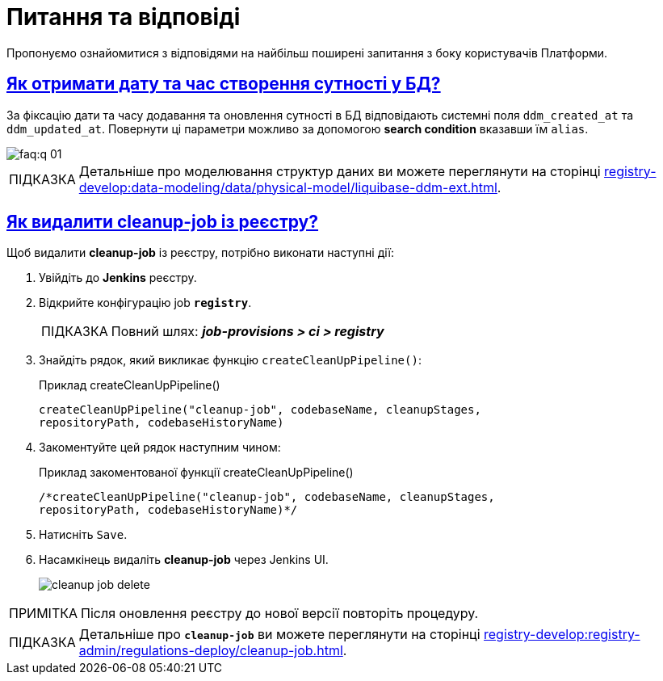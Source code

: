 :toc-title: ЗМІСТ
//:toc: auto
:toclevels: 5
:experimental:
:important-caption:     ВАЖЛИВО
:note-caption:          ПРИМІТКА
:tip-caption:           ПІДКАЗКА
:warning-caption:       ПОПЕРЕДЖЕННЯ
:caution-caption:       УВАГА
:example-caption:           Приклад
:figure-caption:            Зображення
:table-caption:             Таблиця
:appendix-caption:          Додаток
//:sectnums:
:sectnumlevels: 5
:sectanchors:
:sectlinks:
:partnums:

= Питання та відповіді

Пропонуємо ознайомитися з відповідями на найбільш поширені запитання з боку користувачів Платформи.

== Як отримати дату та час створення сутності у БД?

За фіксацію дати та часу додавання та оновлення сутності в БД відповідають системні поля `ddm_created_at` та `ddm_updated_at`.
Повернути ці параметри можливо за допомогою *search condition* вказавши їм `alias`.

image::faq:q-01.jpg[]

TIP: Детальніше про моделювання структур даних ви можете переглянути на сторінці xref:registry-develop:data-modeling/data/physical-model/liquibase-ddm-ext.adoc[].

== Як видалити cleanup-job із реєстру?

Щоб видалити *cleanup-job* із реєстру, потрібно виконати наступні дії:

. Увійдіть до *Jenkins* реєстру.
. Відкрийте конфігурацію job *`registry`*.
+
TIP: Повний шлях: *_job-provisions > ci > registry_*

. Знайдіть рядок, який викликає функцію `createCleanUpPipeline()`:
+
.Приклад createCleanUpPipeline()
[source,python]
----
createCleanUpPipeline("cleanup-job", codebaseName, cleanupStages,
repositoryPath, codebaseHistoryName)
----

. Закоментуйте цей рядок наступним чином:
+
.Приклад закоментованої функції createCleanUpPipeline()
[source,python]
----
/*createCleanUpPipeline("cleanup-job", codebaseName, cleanupStages,
repositoryPath, codebaseHistoryName)*/
----

. Натисніть kbd:[Save].

. Насамкінець видаліть *cleanup-job* через Jenkins UI.
+
image:faq:cleanup-job/cleanup-job-delete.png[]

NOTE: Після оновлення реєстру до нової версії повторіть процедуру.

TIP: Детальніше про *`cleanup-job`* ви можете переглянути на сторінці xref:registry-develop:registry-admin/regulations-deploy/cleanup-job.adoc[].